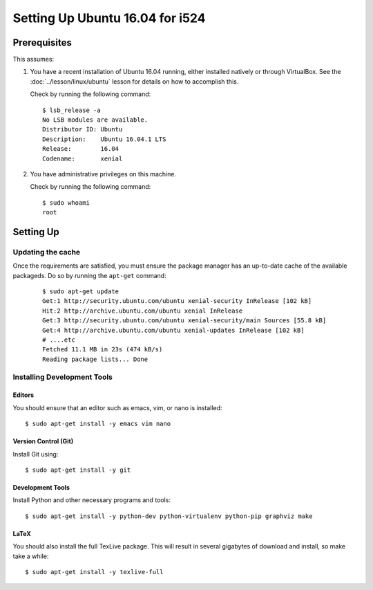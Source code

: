 ==================================
 Setting Up Ubuntu 16.04 for i524
==================================


Prerequisites
=============

This assumes:

#. You have a recent installation of Ubuntu 16.04 running, either
   installed natively or through VirtualBox. See the
   :doc:`../lesson/linux/ubuntu` lesson for details on how to
   accomplish this.

   Check by running the following command:

   ::

      $ lsb_release -a
      No LSB modules are available.
      Distributor ID: Ubuntu
      Description:    Ubuntu 16.04.1 LTS
      Release:        16.04
      Codename:       xenial

#. You have administrative privileges on this machine.

   Check by running the following command:

   ::

      $ sudo whoami
      root

Setting Up
==========

Updating the cache
------------------

Once the requirements are satisfied, you must ensure the package
manager has an up-to-date cache of the available packageds.
Do so by running the ``apt-get`` command:

  ::

     $ sudo apt-get update
     Get:1 http://security.ubuntu.com/ubuntu xenial-security InRelease [102 kB]
     Hit:2 http://archive.ubuntu.com/ubuntu xenial InRelease                              
     Get:3 http://security.ubuntu.com/ubuntu xenial-security/main Sources [55.8 kB]
     Get:4 http://archive.ubuntu.com/ubuntu xenial-updates InRelease [102 kB]
     # ....etc
     Fetched 11.1 MB in 23s (474 kB/s)
     Reading package lists... Done


.. _r-i524-ubuntu-setup-devtools:

Installing Development Tools
----------------------------

Editors
~~~~~~~

You should ensure that an editor such as emacs, vim, or nano is installed:

::

   $ sudo apt-get install -y emacs vim nano

Version Control (Git)
~~~~~~~~~~~~~~~~~~~~~

Install Git using:

::

   $ sudo apt-get install -y git

Development Tools
~~~~~~~~~~~~~~~~~

Install Python and other necessary programs and tools:

::

   $ sudo apt-get install -y python-dev python-virtualenv python-pip graphviz make


LaTeX
~~~~~


You should also install the full TexLive package. This will result in
several gigabytes of download and install, so make take a while:

::

   $ sudo apt-get install -y texlive-full


